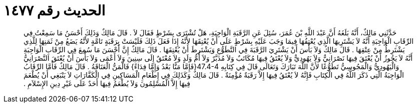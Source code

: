 
= الحديث رقم ١٤٧٧

[quote.hadith]
حَدَّثَنِي مَالِكٌ، أَنَّهُ بَلَغَهُ أَنَّ عَبْدَ اللَّهِ بْنَ عُمَرَ، سُئِلَ عَنِ الرَّقَبَةِ الْوَاجِبَةِ، هَلْ تُشْتَرَى بِشَرْطٍ فَقَالَ لاَ ‏.‏ قَالَ مَالِكٌ وَذَلِكَ أَحْسَنُ مَا سَمِعْتُ فِي الرِّقَابِ الْوَاجِبَةِ أَنَّهُ لاَ يَشْتَرِيهَا الَّذِي يُعْتِقُهَا فِيمَا وَجَبَ عَلَيْهِ بِشَرْطٍ عَلَى أَنْ يُعْتِقَهَا لأَنَّهُ إِذَا فَعَلَ ذَلِكَ فَلَيْسَتْ بِرَقَبَةٍ تَامَّةٍ لأَنَّهُ يَضَعُ مِنْ ثَمَنِهَا لِلَّذِي يَشْتَرِطُ مِنْ عِتْقِهَا ‏.‏ قَالَ مَالِكٌ وَلاَ بَأْسَ أَنْ يَشْتَرِيَ الرَّقَبَةَ فِي التَّطَوُّعِ وَيَشْتَرِطَ أَنْ يُعْتِقَهَا ‏.‏ قَالَ مَالِكٌ إِنَّ أَحْسَنَ مَا سُمِعَ فِي الرِّقَابِ الْوَاجِبَةِ أَنَّهُ لاَ يَجُوزُ أَنْ يُعْتَقَ فِيهَا نَصْرَانِيٌّ وَلاَ يَهُودِيٌّ وَلاَ يُعْتَقُ فِيهَا مُكَاتَبٌ وَلاَ مُدَبَّرٌ وَلاَ أُمُّ وَلَدٍ وَلاَ مُعْتَقٌ إِلَى سِنِينَ وَلاَ أَعْمَى وَلاَ بَأْسَ أَنْ يُعْتَقَ النَّصْرَانِيُّ وَالْيَهُودِيُّ وَالْمَجُوسِيُّ تَطَوُّعًا لأَنَّ اللَّهَ تَبَارَكَ وَتَعَالَى قَالَ فِي كِتَابِهِ ‏47.4-4{‏فَإِمَّا مَنًّا بَعْدُ وَإِمَّا فِدَاءً‏}‏ فَالْمَنُّ الْعَتَاقَةُ ‏.‏ قَالَ مَالِكٌ فَأَمَّا الرِّقَابُ الْوَاجِبَةُ الَّتِي ذَكَرَ اللَّهُ فِي الْكِتَابِ فَإِنَّهُ لاَ يُعْتَقُ فِيهَا إِلاَّ رَقَبَةٌ مُؤْمِنَةٌ ‏.‏ قَالَ مَالِكٌ وَكَذَلِكَ فِي إِطْعَامِ الْمَسَاكِينِ فِي الْكَفَّارَاتِ لاَ يَنْبَغِي أَنْ يُطْعَمَ فِيهَا إِلاَّ الْمُسْلِمُونَ وَلاَ يُطْعَمُ فِيهَا أَحَدٌ عَلَى غَيْرِ دِينِ الإِسْلاَمِ ‏.‏